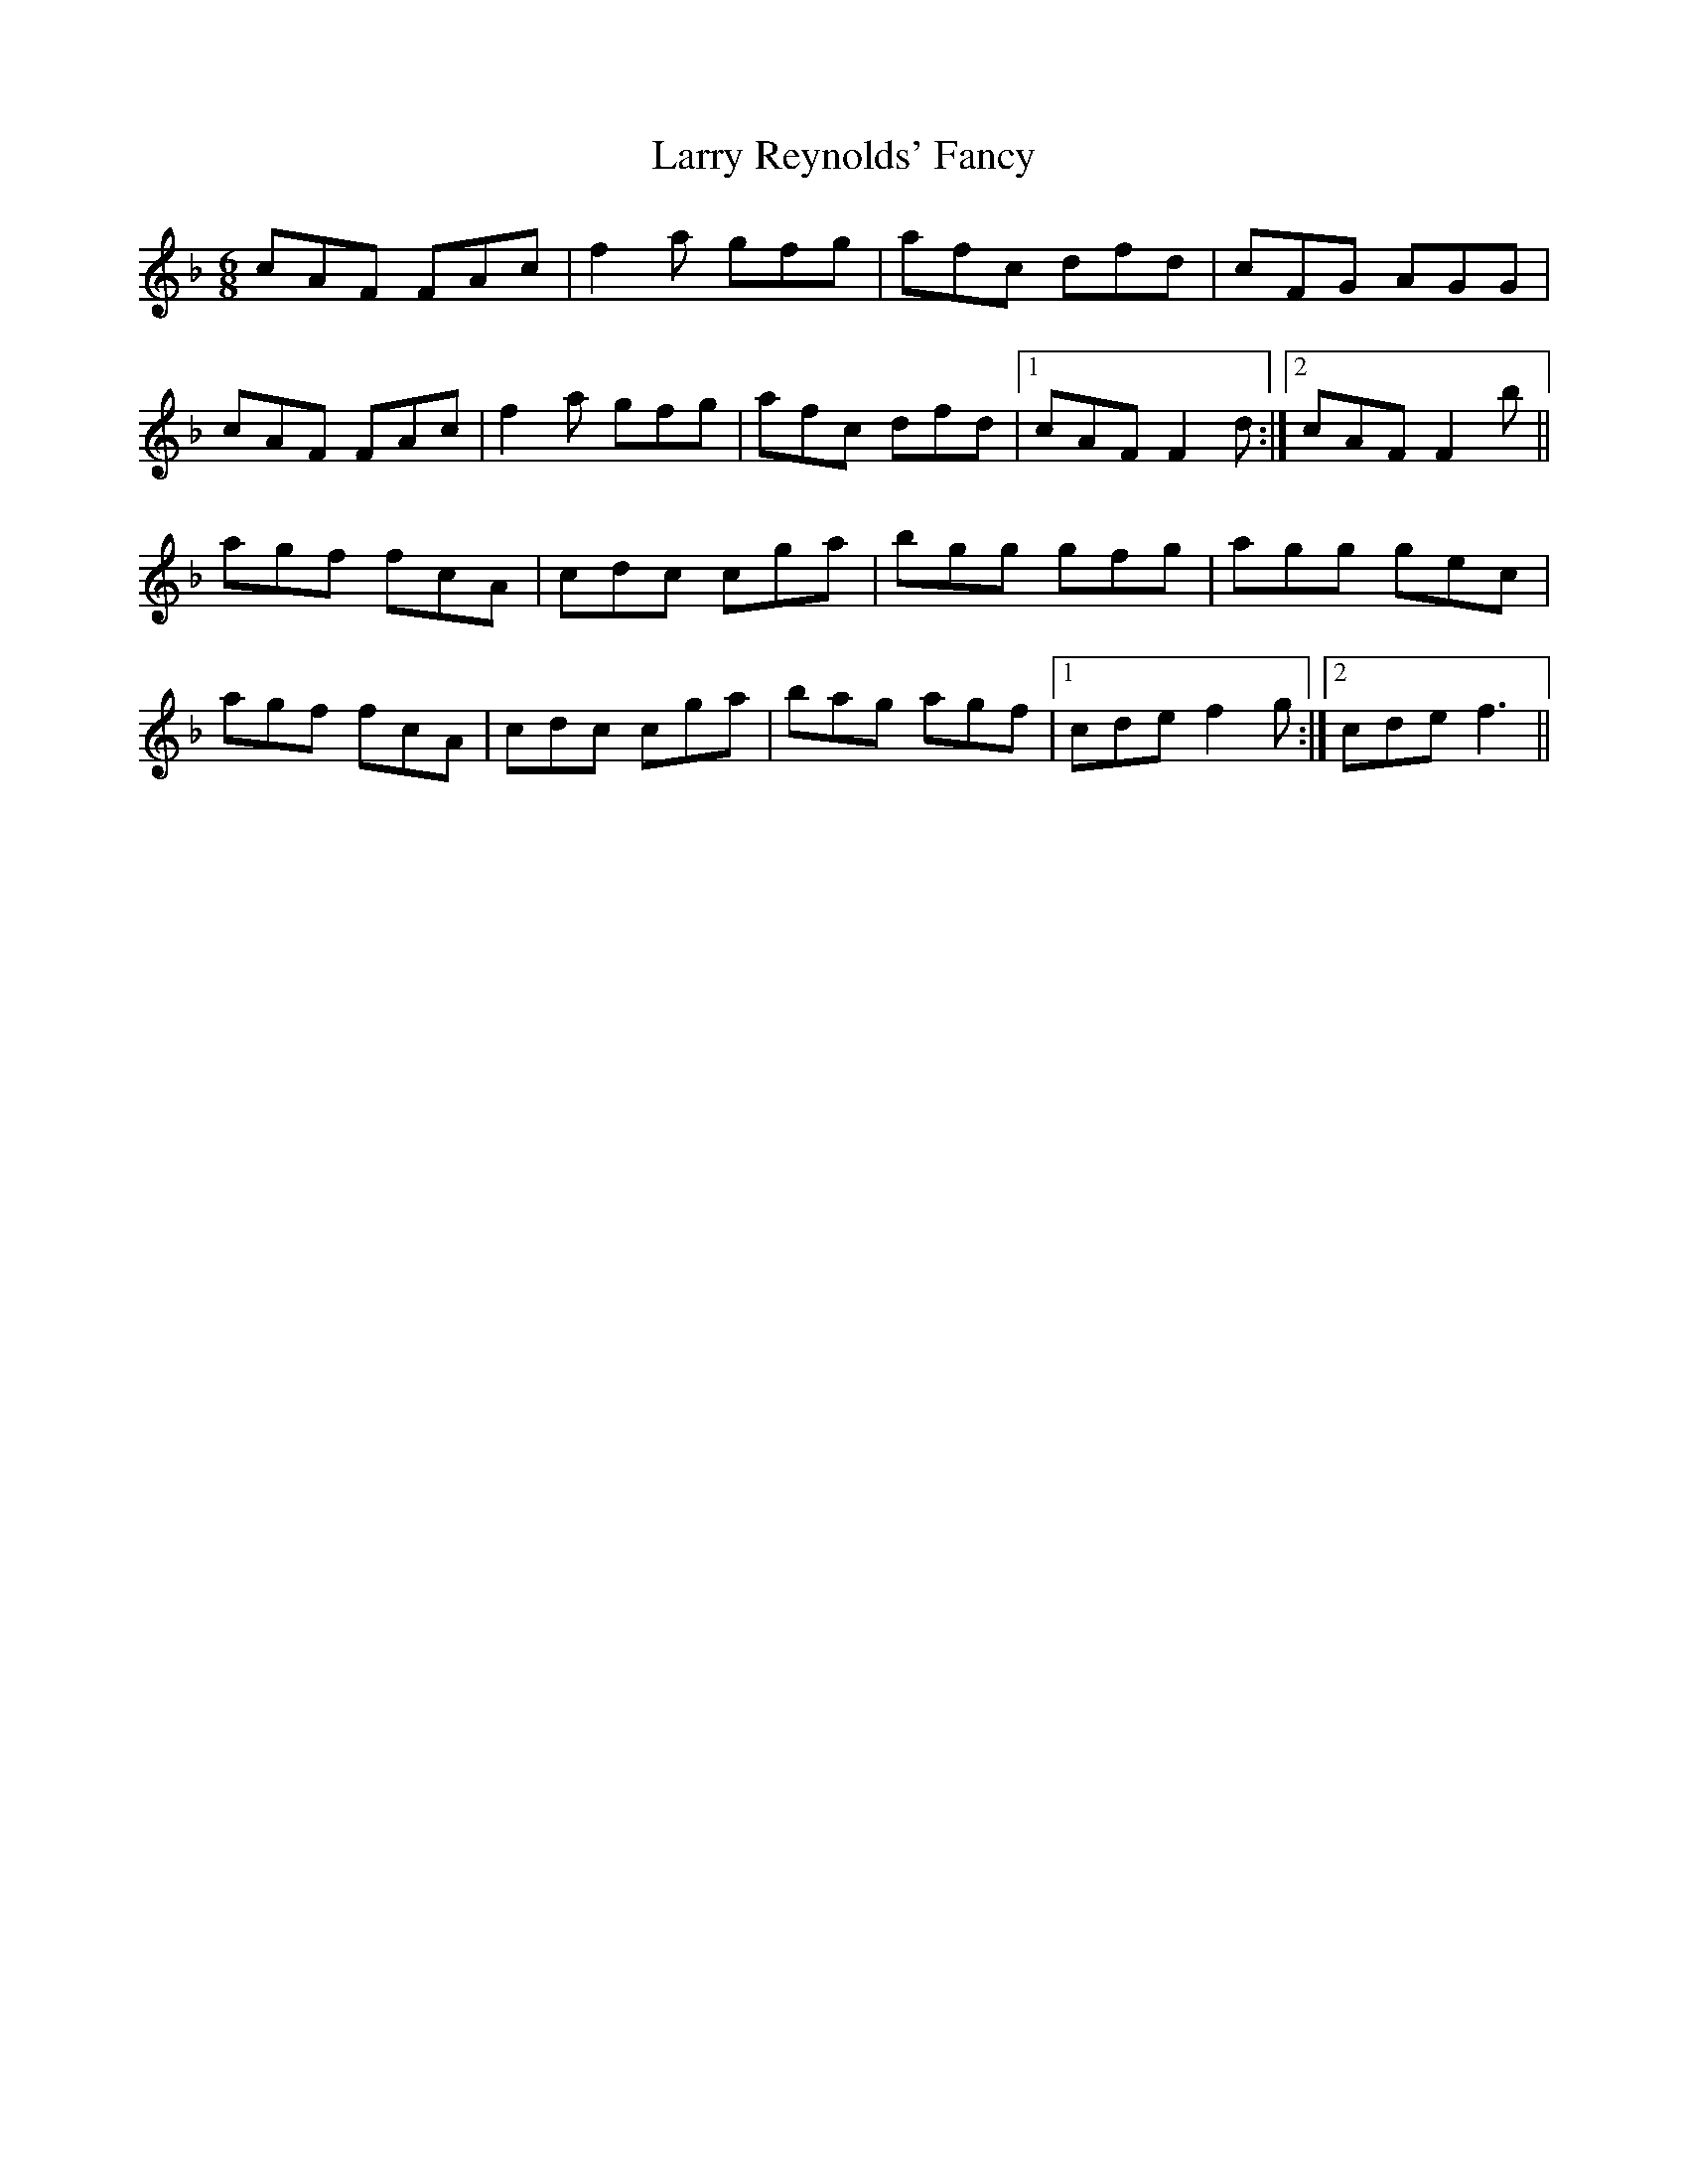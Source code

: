 X: 22936
T: Larry Reynolds' Fancy
R: jig
M: 6/8
K: Fmajor
cAF FAc|f2a gfg|afc dfd|cFG AGG|
cAF FAc|f2a gfg|afc dfd|1 cAF F2d:|2 cAF F2b||
agf fcA|cdc cga|bgg gfg|agg gec|
agf fcA|cdc cga|bag agf|1 cde f2g:|2 cde f3||

